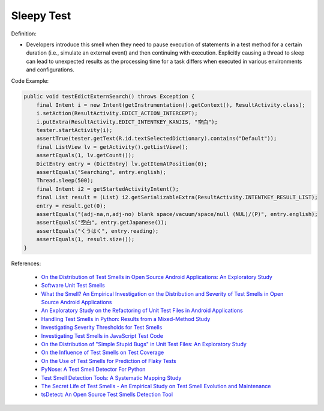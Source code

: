 Sleepy Test
^^^^^
Definition:

* Developers introduce this smell when they need to pause execution of statements in a test method for a certain duration (i.e., simulate an external event) and then continuing with execution. Explicitly causing a thread to sleep can lead to unexpected results as the processing time for a task differs when executed in various environments and configurations.


Code Example:

.. code-block:: java

    public void testEdictExternSearch() throws Exception {
        final Intent i = new Intent(getInstrumentation().getContext(), ResultActivity.class);
        i.setAction(ResultActivity.EDICT_ACTION_INTERCEPT);
        i.putExtra(ResultActivity.EDICT_INTENTKEY_KANJIS, "空白");
        tester.startActivity(i);
        assertTrue(tester.getText(R.id.textSelectedDictionary).contains("Default"));
        final ListView lv = getActivity().getListView();
        assertEquals(1, lv.getCount());
        DictEntry entry = (DictEntry) lv.getItemAtPosition(0);
        assertEquals("Searching", entry.english);
        Thread.sleep(500);
        final Intent i2 = getStartedActivityIntent();
        final List result = (List) i2.getSerializableExtra(ResultActivity.INTENTKEY_RESULT_LIST);
        entry = result.get(0);
        assertEquals("(adj-na,n,adj-no) blank space/vacuum/space/null (NUL)/(P)", entry.english);
        assertEquals("空白", entry.getJapanese());
        assertEquals("くうはく", entry.reading);
        assertEquals(1, result.size());
    }

References:

 * `On the Distribution of Test Smells in Open Source Android Applications: An Exploratory Study <https://dl.acm.org/doi/10.5555/3370272.3370293>`_
 * `Software Unit Test Smells <https://testsmells.org/>`_
 * `What the Smell? An Empirical Investigation on the Distribution and Severity of Test Smells in Open Source Android Applications <https://www.proquest.com/openview/17433ac63caf619abb410e441e6557f0/1?pq-origsite=gscholar&cbl=18750>`_
 * `An Exploratory Study on the Refactoring of Unit Test Files in Android Applications <https://dl.acm.org/doi/10.1145/3387940.3392189>`_
 * `Handling Test Smells in Python: Results from a Mixed-Method Study <https://dl.acm.org/doi/10.1145/3474624.3477066>`_
 * `Investigating Severity Thresholds for Test Smells <https://dl.acm.org/doi/abs/10.1145/3379597.3387453>`_
 * `Investigating Test Smells in JavaScript Test Code <https://dl.acm.org/doi/10.1145/3482909.3482915>`_
 * `On the Distribution of "Simple Stupid Bugs" in Unit Test Files: An Exploratory Study <https://ieeexplore.ieee.org/document/9463091>`_
 * `On the Influence of Test Smells on Test Coverage <https://dl.acm.org/doi/10.1145/3350768.3350775>`_
 * `On the Use of Test Smells for Prediction of Flaky Tests <https://dl.acm.org/doi/abs/10.1145/3482909.3482916>`_
 * `PyNose: A Test Smell Detector For Python <https://ieeexplore.ieee.org/document/9678615/>`_
 * `Test Smell Detection Tools: A Systematic Mapping Study <https://dl.acm.org/doi/10.1145/3463274.3463335>`_
 * `The Secret Life of Test Smells - An Empirical Study on Test Smell Evolution and Maintenance <https://link.springer.com/article/10.1007/s10664-021-09969-1>`_
 * `tsDetect: An Open Source Test Smells Detection Tool <https://dl.acm.org/doi/10.1145/3368089.3417921>`_

